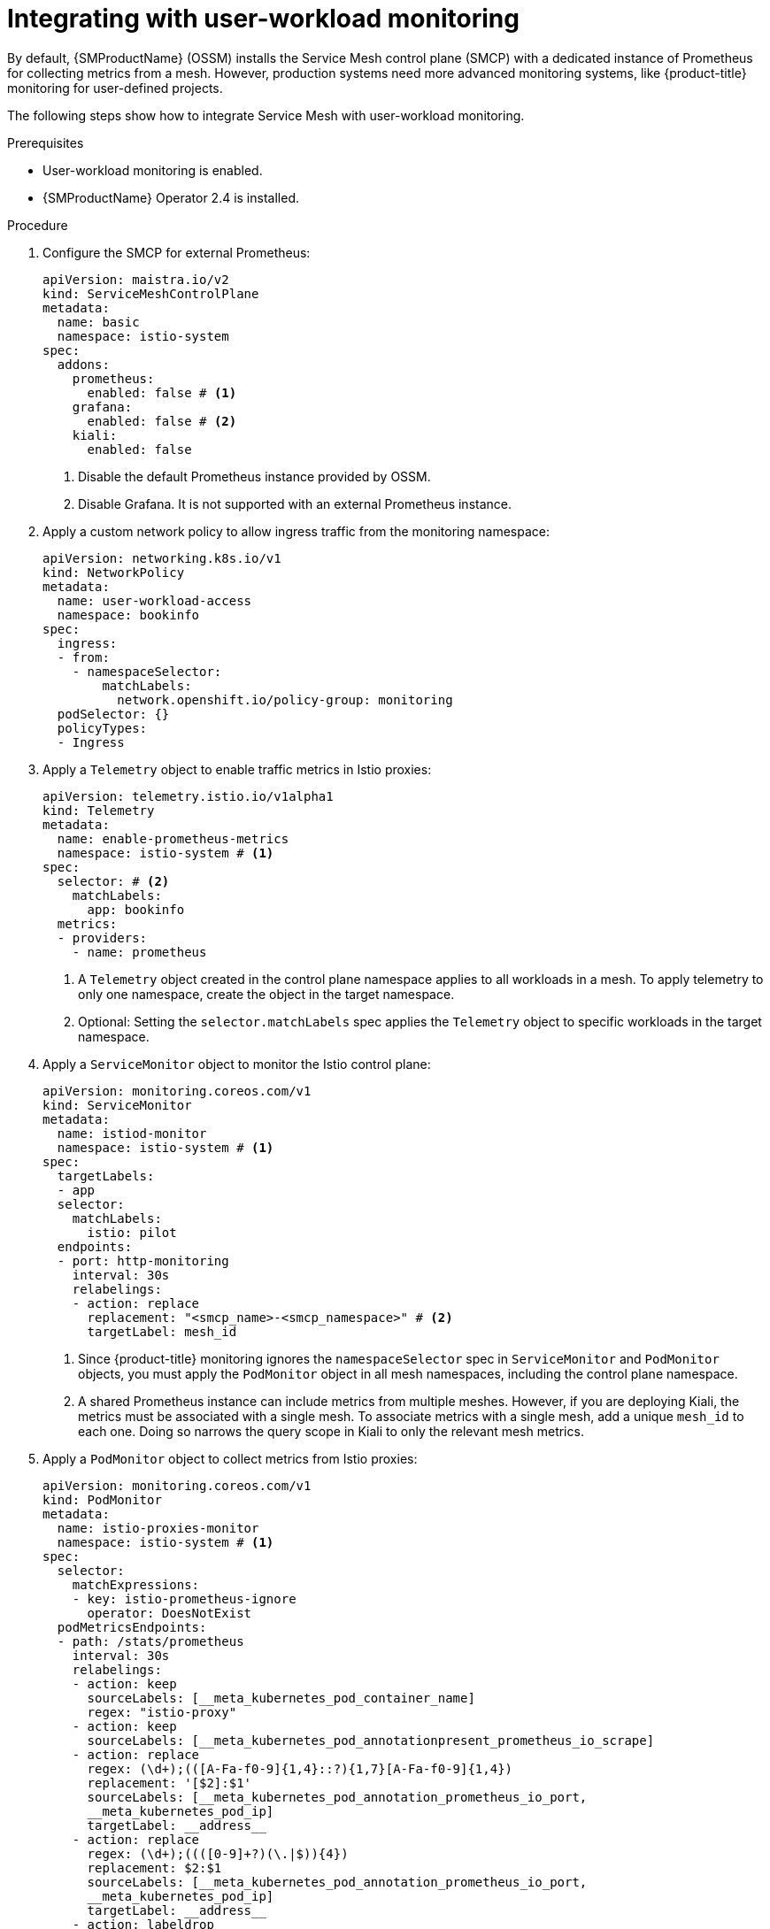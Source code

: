 ////
Module included in the following assemblies:
* service_mesh/v2x/ossm-observability.adoc
////

:_content-type: PROCEDURE
[id="ossm-integrating-with-user-workload-monitoring_{context}"]
= Integrating with user-workload monitoring

By default, {SMProductName} (OSSM) installs the Service Mesh control plane (SMCP) with a dedicated instance of Prometheus for collecting metrics from a mesh. However, production systems need more advanced monitoring systems, like {product-title} monitoring for user-defined projects.

The following steps show how to integrate Service Mesh with user-workload monitoring.

.Prerequisites

* User-workload monitoring is enabled.
* {SMProductName} Operator 2.4 is installed.

.Procedure

. Configure the SMCP for external Prometheus:
+
[source,yaml]
----
apiVersion: maistra.io/v2
kind: ServiceMeshControlPlane
metadata:
  name: basic
  namespace: istio-system
spec:
  addons:
    prometheus:
      enabled: false # <1>
    grafana:
      enabled: false # <2>
    kiali:
      enabled: false
----
<1> Disable the default Prometheus instance provided by OSSM.
<2> Disable Grafana. It is not supported with an external Prometheus instance.

. Apply a custom network policy to allow ingress traffic from the monitoring namespace:
+
[source,yaml]
----
apiVersion: networking.k8s.io/v1
kind: NetworkPolicy
metadata:
  name: user-workload-access
  namespace: bookinfo
spec:
  ingress:
  - from:
    - namespaceSelector:
        matchLabels:
          network.openshift.io/policy-group: monitoring
  podSelector: {}
  policyTypes:
  - Ingress
----

. Apply a `Telemetry` object to enable traffic metrics in Istio proxies:
+
[source,yaml]
----
apiVersion: telemetry.istio.io/v1alpha1
kind: Telemetry
metadata:
  name: enable-prometheus-metrics
  namespace: istio-system # <1>
spec:
  selector: # <2>
    matchLabels:
      app: bookinfo 
  metrics:
  - providers:
    - name: prometheus
----
<1> A `Telemetry` object created in the control plane namespace applies to all workloads in a mesh. To apply telemetry to only one namespace, create the object in the target namespace.
<2> Optional: Setting the `selector.matchLabels` spec applies the `Telemetry` object to specific workloads in the target namespace.

. Apply a `ServiceMonitor` object to monitor the Istio control plane:
+
[source,yaml]
----
apiVersion: monitoring.coreos.com/v1
kind: ServiceMonitor
metadata:
  name: istiod-monitor
  namespace: istio-system # <1>
spec:
  targetLabels:
  - app
  selector:
    matchLabels:
      istio: pilot
  endpoints:
  - port: http-monitoring
    interval: 30s
    relabelings:
    - action: replace
      replacement: "<smcp_name>-<smcp_namespace>" # <2>
      targetLabel: mesh_id
----
<1> Since {product-title} monitoring ignores the `namespaceSelector` spec in `ServiceMonitor` and `PodMonitor` objects, you must apply the `PodMonitor` object in all mesh namespaces, including the control plane namespace.
<2> A shared Prometheus instance can include metrics from multiple meshes. However, if you are deploying Kiali, the metrics must be associated with a single mesh. To associate metrics with a single mesh, add a unique `mesh_id` to each one. Doing so narrows the query scope in Kiali to only the relevant mesh metrics.

. Apply a `PodMonitor` object to collect metrics from Istio proxies:
+
[source,yaml]
----
apiVersion: monitoring.coreos.com/v1
kind: PodMonitor
metadata:
  name: istio-proxies-monitor
  namespace: istio-system # <1>
spec:
  selector:
    matchExpressions:
    - key: istio-prometheus-ignore
      operator: DoesNotExist
  podMetricsEndpoints:
  - path: /stats/prometheus
    interval: 30s
    relabelings:
    - action: keep
      sourceLabels: [__meta_kubernetes_pod_container_name]
      regex: "istio-proxy"
    - action: keep
      sourceLabels: [__meta_kubernetes_pod_annotationpresent_prometheus_io_scrape]
    - action: replace
      regex: (\d+);(([A-Fa-f0-9]{1,4}::?){1,7}[A-Fa-f0-9]{1,4})
      replacement: '[$2]:$1'
      sourceLabels: [__meta_kubernetes_pod_annotation_prometheus_io_port, 
      __meta_kubernetes_pod_ip]
      targetLabel: __address__
    - action: replace
      regex: (\d+);((([0-9]+?)(\.|$)){4})
      replacement: $2:$1
      sourceLabels: [__meta_kubernetes_pod_annotation_prometheus_io_port, 
      __meta_kubernetes_pod_ip]
      targetLabel: __address__
    - action: labeldrop
      regex: "__meta_kubernetes_pod_label_(.+)"
    - sourceLabels: [__meta_kubernetes_namespace]
      action: replace
      targetLabel: namespace
    - sourceLabels: [__meta_kubernetes_pod_name]
      action: replace
      targetLabel: pod_name
    - action: replace
      replacement: "<smcp_name>-<smcp_namespace>" # <2>
      targetLabel: mesh_id
----
<1> Since {product-title} monitoring ignores the `namespaceSelector` spec in `ServiceMonitor` and `PodMonitor` objects, you must apply the `PodMonitor` object in all mesh namespaces, including the control plane namespace.
<2> A shared Prometheus instance can include metrics from multiple meshes. However, if you are deploying Kiali, the metrics must be associated with a single mesh. To associate metrics with a single mesh, add a unique `mesh_id` to each one. Doing so narrows the query scope in Kiali to only the relevant mesh metrics.

. Open the {product-title} web console, and check that metrics are visible.